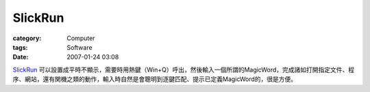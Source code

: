 ################
SlickRun
################
:category: Computer
:tags: Software
:date: 2007-01-24 03:08



`SlickRun <http://www.bayden.com/SlickRun/>`_ 可以設置成平時不顯示，需要時用熱鍵（Win+Q）呼出，然後輸入一個所謂的MagicWord，完成諸如打開指定文件、程序、網站，還有関機之類的動作，輸入時自然是會聰明到逐鍵匹配、提示已定義MagicWord的，很是方便。

